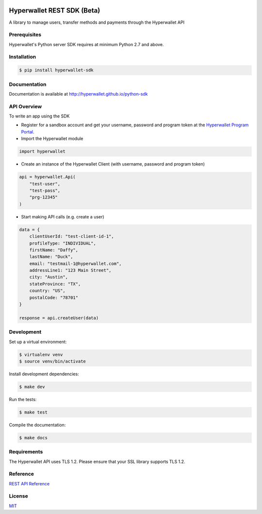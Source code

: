 .. image:: https://travis-ci.org/hyperwallet/python-sdk.svg?branch=master
  :target: https://travis-ci.org/hyperwallet/python-sdk/builds
.. image:: https://coveralls.io/repos/github/hyperwallet/python-sdk/badge.svg?branch=master
  :target: https://coveralls.io/github/hyperwallet/python-sdk?branch=master

===========================
Hyperwallet REST SDK (Beta)
===========================

A library to manage users, transfer methods and payments through the Hyperwallet API

Prerequisites
-------------

Hyperwallet's Python server SDK requires at minimum Python 2.7 and above.

Installation
------------

.. code::

    $ pip install hyperwallet-sdk

Documentation
-------------

Documentation is available at http://hyperwallet.github.io/python-sdk

API Overview
------------

To write an app using the SDK

* Register for a sandbox account and get your username, password and program
  token at the `Hyperwallet Program Portal <https://portal.hyperwallet.com>`_.
* Import the Hyperwallet module

.. code::

    import hyperwallet

* Create an instance of the Hyperwallet Client (with username, password and
  program token)

.. code::

    api = hyperwallet.Api(
        "test-user",
        "test-pass",
        "prg-12345"
    )

* Start making API calls (e.g. create a user)

.. code::

    data = {
        clientUserId: "test-client-id-1",
        profileType: "INDIVIDUAL",
        firstName: "Daffy",
        lastName: "Duck",
        email: "testmail-1@hyperwallet.com",
        addressLine1: "123 Main Street",
        city: "Austin",
        stateProvince: "TX",
        country: "US",
        postalCode: "78701"
    }

    response = api.createUser(data)

Development
-----------

Set up a virtual environment:

.. code::

    $ virtualenv venv
    $ source venv/bin/activate

Install development dependencies:

.. code::

    $ make dev

Run the tests:

.. code::

    $ make test

Compile the documentation:

.. code::

    $ make docs

Requirements
------------

The Hyperwallet API uses TLS 1.2. Please ensure that your SSL library
supports TLS 1.2.

Reference
---------

`REST API Reference <https://portal.hyperwallet.com/docs>`_

License
-------

`MIT <https://raw.githubusercontent.com/hyperwallet/python-sdk/master/LICENSE>`_
